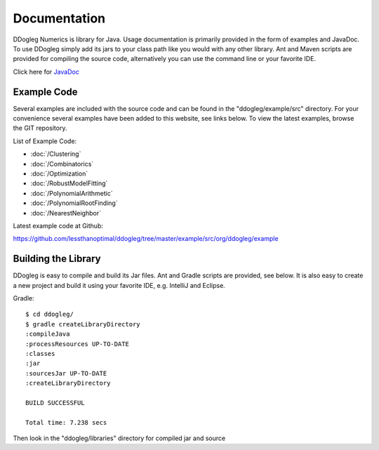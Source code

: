 Documentation
=====================


DDogleg Numerics is library for Java. Usage documentation is primarily provided in the form of examples and JavaDoc. To use DDogleg simply add its jars to your class path like you would with any other library. Ant and Maven scripts are provided for compiling the source code, alternatively you can use the command line or your favorite IDE.

Click here for `JavaDoc <http://ddogleg.org/javadoc>`_

Example Code
------------

Several examples are included with the source code and can be found in the "ddogleg/example/src" directory. For your convenience several examples have been added to this website, see links below. To view the latest examples, browse the GIT repository.

List of Example Code:

* :doc:`/Clustering`
* :doc:`/Combinatorics`
* :doc:`/Optimization`
* :doc:`/RobustModelFitting`
* :doc:`/PolynomialArithmetic`
* :doc:`/PolynomialRootFinding`
* :doc:`/NearestNeighbor`


Latest example code at Github:

https://github.com/lessthanoptimal/ddogleg/tree/master/example/src/org/ddogleg/example

Building the Library
--------------------

DDogleg is easy to compile and build its Jar files. Ant and Gradle scripts are provided, see below. It is also easy to create a new project and build it using your favorite IDE, e.g. IntelliJ and Eclipse.

Gradle::

  $ cd ddogleg/
  $ gradle createLibraryDirectory
  :compileJava
  :processResources UP-TO-DATE
  :classes
  :jar
  :sourcesJar UP-TO-DATE
  :createLibraryDirectory

  BUILD SUCCESSFUL

  Total time: 7.238 secs

Then look in the "ddogleg/libraries" directory for compiled jar and source
